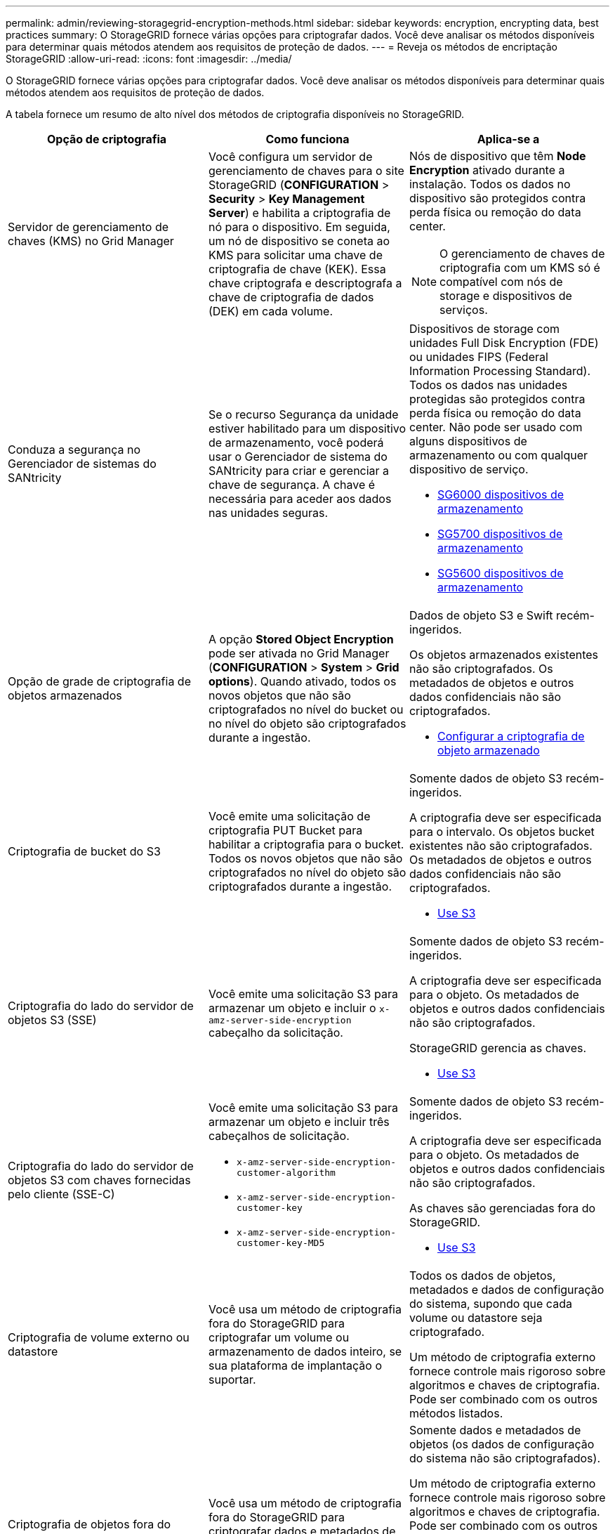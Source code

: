 ---
permalink: admin/reviewing-storagegrid-encryption-methods.html 
sidebar: sidebar 
keywords: encryption, encrypting data, best practices 
summary: O StorageGRID fornece várias opções para criptografar dados. Você deve analisar os métodos disponíveis para determinar quais métodos atendem aos requisitos de proteção de dados. 
---
= Reveja os métodos de encriptação StorageGRID
:allow-uri-read: 
:icons: font
:imagesdir: ../media/


[role="lead"]
O StorageGRID fornece várias opções para criptografar dados. Você deve analisar os métodos disponíveis para determinar quais métodos atendem aos requisitos de proteção de dados.

A tabela fornece um resumo de alto nível dos métodos de criptografia disponíveis no StorageGRID.

[cols="1a,1a,1a"]
|===
| Opção de criptografia | Como funciona | Aplica-se a 


 a| 
Servidor de gerenciamento de chaves (KMS) no Grid Manager
 a| 
Você configura um servidor de gerenciamento de chaves para o site StorageGRID (*CONFIGURATION* > *Security* > *Key Management Server*) e habilita a criptografia de nó para o dispositivo. Em seguida, um nó de dispositivo se coneta ao KMS para solicitar uma chave de criptografia de chave (KEK). Essa chave criptografa e descriptografa a chave de criptografia de dados (DEK) em cada volume.
 a| 
Nós de dispositivo que têm *Node Encryption* ativado durante a instalação. Todos os dados no dispositivo são protegidos contra perda física ou remoção do data center.


NOTE: O gerenciamento de chaves de criptografia com um KMS só é compatível com nós de storage e dispositivos de serviços.



 a| 
Conduza a segurança no Gerenciador de sistemas do SANtricity
 a| 
Se o recurso Segurança da unidade estiver habilitado para um dispositivo de armazenamento, você poderá usar o Gerenciador de sistema do SANtricity para criar e gerenciar a chave de segurança. A chave é necessária para aceder aos dados nas unidades seguras.
 a| 
Dispositivos de storage com unidades Full Disk Encryption (FDE) ou unidades FIPS (Federal Information Processing Standard). Todos os dados nas unidades protegidas são protegidos contra perda física ou remoção do data center. Não pode ser usado com alguns dispositivos de armazenamento ou com qualquer dispositivo de serviço.

* xref:../sg6000/index.adoc[SG6000 dispositivos de armazenamento]
* xref:../sg5700/index.adoc[SG5700 dispositivos de armazenamento]
* xref:../sg5600/index.adoc[SG5600 dispositivos de armazenamento]




 a| 
Opção de grade de criptografia de objetos armazenados
 a| 
A opção *Stored Object Encryption* pode ser ativada no Grid Manager (*CONFIGURATION* > *System* > *Grid options*). Quando ativado, todos os novos objetos que não são criptografados no nível do bucket ou no nível do objeto são criptografados durante a ingestão.
 a| 
Dados de objeto S3 e Swift recém-ingeridos.

Os objetos armazenados existentes não são criptografados. Os metadados de objetos e outros dados confidenciais não são criptografados.

* xref:configuring-stored-object-encryption.adoc[Configurar a criptografia de objeto armazenado]




 a| 
Criptografia de bucket do S3
 a| 
Você emite uma solicitação de criptografia PUT Bucket para habilitar a criptografia para o bucket. Todos os novos objetos que não são criptografados no nível do objeto são criptografados durante a ingestão.
 a| 
Somente dados de objeto S3 recém-ingeridos.

A criptografia deve ser especificada para o intervalo. Os objetos bucket existentes não são criptografados. Os metadados de objetos e outros dados confidenciais não são criptografados.

* xref:../s3/index.adoc[Use S3]




 a| 
Criptografia do lado do servidor de objetos S3 (SSE)
 a| 
Você emite uma solicitação S3 para armazenar um objeto e incluir o `x-amz-server-side-encryption` cabeçalho da solicitação.
 a| 
Somente dados de objeto S3 recém-ingeridos.

A criptografia deve ser especificada para o objeto. Os metadados de objetos e outros dados confidenciais não são criptografados.

StorageGRID gerencia as chaves.

* xref:../s3/index.adoc[Use S3]




 a| 
Criptografia do lado do servidor de objetos S3 com chaves fornecidas pelo cliente (SSE-C)
 a| 
Você emite uma solicitação S3 para armazenar um objeto e incluir três cabeçalhos de solicitação.

* `x-amz-server-side-encryption-customer-algorithm`
* `x-amz-server-side-encryption-customer-key`
* `x-amz-server-side-encryption-customer-key-MD5`

 a| 
Somente dados de objeto S3 recém-ingeridos.

A criptografia deve ser especificada para o objeto. Os metadados de objetos e outros dados confidenciais não são criptografados.

As chaves são gerenciadas fora do StorageGRID.

* xref:../s3/index.adoc[Use S3]




 a| 
Criptografia de volume externo ou datastore
 a| 
Você usa um método de criptografia fora do StorageGRID para criptografar um volume ou armazenamento de dados inteiro, se sua plataforma de implantação o suportar.
 a| 
Todos os dados de objetos, metadados e dados de configuração do sistema, supondo que cada volume ou datastore seja criptografado.

Um método de criptografia externo fornece controle mais rigoroso sobre algoritmos e chaves de criptografia. Pode ser combinado com os outros métodos listados.



 a| 
Criptografia de objetos fora do StorageGRID
 a| 
Você usa um método de criptografia fora do StorageGRID para criptografar dados e metadados de objetos antes que eles sejam ingeridos no StorageGRID.
 a| 
Somente dados e metadados de objetos (os dados de configuração do sistema não são criptografados).

Um método de criptografia externo fornece controle mais rigoroso sobre algoritmos e chaves de criptografia. Pode ser combinado com os outros métodos listados.

* https://docs.aws.amazon.com/AmazonS3/latest/dev/UsingClientSideEncryption.html["Amazon Simple Storage Service - Guia do desenvolvedor: Protegendo dados usando criptografia do lado do cliente"^]


|===


== Use vários métodos de criptografia

Dependendo dos seus requisitos, você pode usar mais de um método de criptografia de cada vez. Por exemplo:

* Você pode usar um KMS para proteger os nós do dispositivo e também usar o recurso de segurança da unidade no Gerenciador de sistema do SANtricity para "criptografar" os dados nas unidades de autocriptografia nos mesmos dispositivos.
* Você pode usar um KMS para proteger dados nos nós do dispositivo e também usar a opção de grade criptografia de objetos armazenados para criptografar todos os objetos quando eles são ingeridos.


Se apenas uma pequena parte de seus objetos exigir criptografia, considere controlar a criptografia no intervalo ou no nível de objeto individual. Ativar vários níveis de criptografia tem um custo de desempenho adicional.
